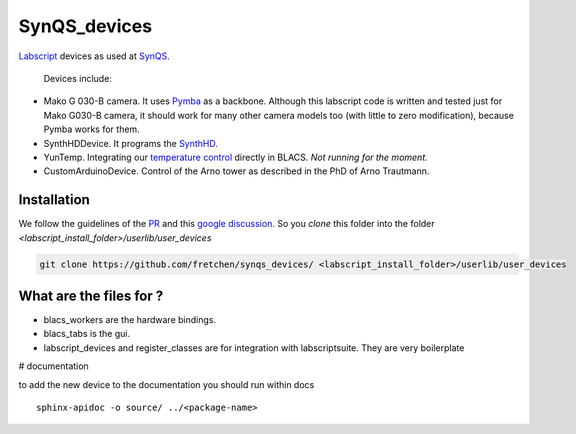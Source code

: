 SynQS_devices
=============

`Labscript <https://groups.google.com/forum/?nomobile=true#!forum/labscriptsuite>`_ devices as used at `SynQS <https://www.kip.uni-heidelberg.de/synqs/>`_.

 Devices include:

* Mako G 030-B camera. It uses  `Pymba <https://github.com/morefigs/pymba>`_ as a backbone. Although this labscript code is written and tested just for Mako G030-B camera, it should work for many other camera models too (with little to zero modification), because Pymba works for them.
* SynthHDDevice. It programs the `SynthHD <https://windfreaktech.com/product/microwave-signal-generator-synthhd/>`_.
* YunTemp. Integrating our `temperature control <https://github.com/synqs/DeviceControlServer>`_ directly in BLACS. *Not running for the moment.*
* CustomArduinoDevice. Control of the Arno tower as described in the PhD of Arno Trautmann.

Installation
------------

We follow the guidelines of the `PR <https://bitbucket.org/labscript_suite/labscript_devices/pull-requests/81/user-devices/diff>`_ and this `google discussion <https://groups.google.com/forum/#!topic/labscriptsuite/lfjUu29zku8>`_. So you `clone` this folder into the folder  `<labscript_install_folder>/userlib/user_devices`

.. code-block:: python

  git clone https://github.com/fretchen/synqs_devices/ <labscript_install_folder>/userlib/user_devices


What are the files for ?
------------------------

- blacs_workers are the hardware bindings.
- blacs_tabs is the gui.
- labscript_devices and register_classes are for integration with labscriptsuite. They are very boilerplate



# documentation

to add the new device to the documentation you should run within docs
::

  sphinx-apidoc -o source/ ../<package-name>
